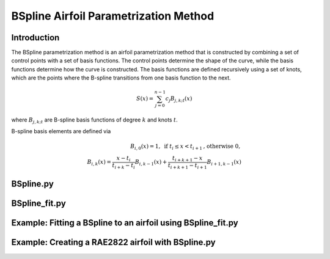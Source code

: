 .. _BSpline_parametrization_method:

BSpline Airfoil Parametrization Method
=======================================

Introduction
-------------    

The BSpline parametrization method is an airfoil parametrization method that is constructed by combining a set of control points with a set of basis functions. The control points determine the shape of the curve, while the basis functions determine how the curve is constructed. The basis functions are defined recursively using a set of knots, which are the points where the B-spline transitions from one basis function to the next.


.. math::

    S(x)=\sum_{j=0}^{n-1} c_j B_{j, k ; t}(x)

where :math:`B_{j, k ; t}` are B-spline basis functions of degree :math:`k` and knots :math:`t`.

B-spline basis elements are defined via

.. math::

    \begin{array}{r}
    B_{i, 0}(x)=1, \text{ if } t_i \leq x<t_{i+1} \text{, otherwise } 0, \\
    B_{i, k}(x)=\frac{x-t_i}{t_{i+k}-t_i} B_{i, k-1}(x)+\frac{t_{i+k+1}-x}{t_{i+k+1}-t_{i+1}} B_{i+1, k-1}(x)
    \end{array}

BSpline.py
--------------

BSpline_fit.py
--------------

Example: Fitting a BSpline to an airfoil using BSpline_fit.py
--------------------------------------------------------------


Example: Creating a RAE2822 airfoil with BSpline.py
----------------------------------------------------